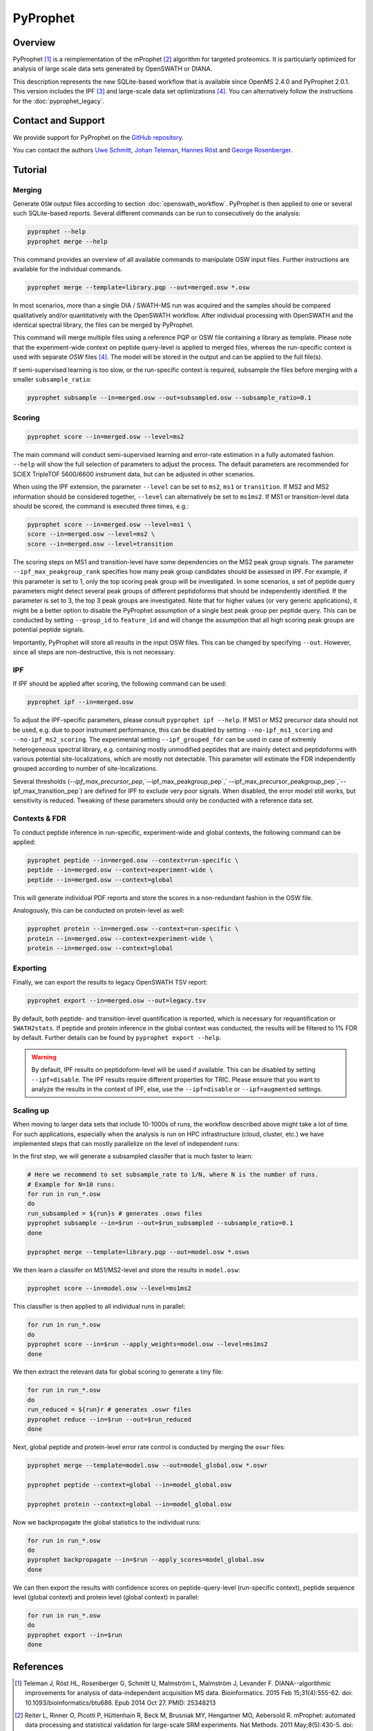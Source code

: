 PyProphet
=========

Overview
--------

PyProphet [1]_ is a reimplementation of the mProphet [2]_ algorithm for targeted proteomics. It is particularly optimized for analysis of large scale data sets generated by OpenSWATH or DIANA.

This description represents the new SQLite-based workflow that is available since OpenMS 2.4.0 and PyProphet 2.0.1. This version includes the IPF [3]_ and large-scale data set optimizations [4]_. You can alternatively follow the instructions for the :doc:`pyprophet_legacy`.

Contact and Support
-------------------

We provide support for PyProphet on the `GitHub repository
<https://github.com/PyProphet/pyprophet/issues>`_.

You can contact the authors `Uwe Schmitt
<https://www.ethz.ch/services/en/organisation/departments/it-services/people/person-detail.html?persid=204514>`_, `Johan Teleman
<https://github.com/fickludd>`_, `Hannes Röst
<http://www.hroest.ch>`_ and `George Rosenberger
<http://www.rosenberger.pro>`_.

Tutorial
--------

Merging
~~~~~~~

Generate ``OSW`` output files according to section :doc:`openswath_workflow`. PyProphet is then applied to one or several such SQLite-based reports. Several different commands can be run to consecutively do the analysis:

.. code-block:: bash

   pyprophet --help
   pyprophet merge --help

   
This command provides an overview of all available commands to manipulate OSW input files. Further instructions are available for the individual commands.

.. code-block:: bash

   pyprophet merge --template=library.pqp --out=merged.osw *.osw

In most scenarios, more than a single DIA / SWATH-MS run was acquired and the samples should be compared qualitatively and/or quantitatively with the OpenSWATH workflow. After individual processing with OpenSWATH and the identical spectral library, the files can be merged by PyProphet.

This command will merge multiple files using a reference PQP or OSW file containing a library as template. Please note that the experiment-wide context on peptide query-level is applied to merged files, whereas the run-specific context is used with separate `OSW` files [4]_. The model will be stored in the output and can be applied to the full file(s).

If semi-supervised learning is too slow, or the run-specific context is required, subsample the files before merging with a smaller ``subsample_ratio``:

.. code-block:: bash

   pyprophet subsample --in=merged.osw --out=subsampled.osw --subsample_ratio=0.1


Scoring
~~~~~~~

.. code-block:: bash

   pyprophet score --in=merged.osw --level=ms2

The main command will conduct semi-supervised learning and error-rate estimation in a fully automated fashion. ``--help`` will show the full selection of parameters to adjust the process. The default parameters are recommended for SCIEX TripleTOF 5600/6600 instrument data, but can be adjusted in other scenarios.

When using the IPF extension, the parameter ``--level`` can be set to ``ms2``, ``ms1`` or ``transition``. If MS2 and MS2 information should be considered together, ``--level`` can alternatively be set to ``ms1ms2``. If MS1 or transition-level data should be scored, the command is executed three times, e.g.:

.. code-block:: bash

   pyprophet score --in=merged.osw --level=ms1 \
   score --in=merged.osw --level=ms2 \
   score --in=merged.osw --level=transition

The scoring steps on MS1 and transition-level have some dependencies on the MS2 peak group signals. The parameter ``--ipf_max_peakgroup_rank`` specifies how many peak group candidates should be assessed in IPF. For example, if this parameter is set to 1, only the top scoring peak group will be investigated. In some scenarios, a set of peptide query parameters might detect several peak groups of different peptidoforms that should be independently identified. If the parameter is set to 3, the top 3 peak groups are investigated. Note that for higher values (or very generic applications), it might be a better option to disable the PyProphet assumption of a single best peak group per peptide query. This can be conducted by setting ``--group_id`` to ``feature_id`` and will change the assumption that all high scoring peak groups are potential peptide signals.

Importantly, PyProphet will store all results in the input OSW files. This can be changed by specifying ``--out``. However, since all steps are non-destructive, this is not necessary.

IPF
~~~

If IPF should be applied after scoring, the following command can be used:

.. code-block:: bash

   pyprophet ipf --in=merged.osw

To adjust the IPF-specific parameters, please consult ``pyprophet ipf --help``. If MS1 or MS2 precursor data should not be used, e.g. due to poor instrument performance, this can be disabled by setting ``--no-ipf_ms1_scoring`` and ``--no-ipf_ms2_scoring``. The experimental setting ``--ipf_grouped_fdr`` can be used in case of extremly heterogeneous spectral library, e.g. containing mostly unmodified peptides that are mainly detect and peptidoforms with various potential site-localizations, which are mostly not detectable. This parameter will estimate the FDR independently grouped according to number of site-localizations.

Several thresholds (`--ipf_max_precursor_pep`,`--ipf_max_peakgroup_pep`,` --ipf_max_precursor_peakgroup_pep`,`--ipf_max_transition_pep`) are defined for IPF to exclude very poor signals. When disabled, the error model still works, but sensitivity is reduced. Tweaking of these parameters should only be conducted with a reference data set.

Contexts & FDR
~~~~~~~~~~~~~~

To conduct peptide inference in run-specific, experiment-wide and global contexts, the following command can be applied:

.. code-block:: bash

   pyprophet peptide --in=merged.osw --context=run-specific \
   peptide --in=merged.osw --context=experiment-wide \
   peptide --in=merged.osw --context=global

This will generate individual PDF reports and store the scores in a non-redundant fashion in the OSW file.

Analogously, this can be conducted on protein-level as well:

.. code-block:: bash

   pyprophet protein --in=merged.osw --context=run-specific \
   protein --in=merged.osw --context=experiment-wide \
   protein --in=merged.osw --context=global

Exporting
~~~~~~~~~

Finally, we can export the results to legacy OpenSWATH TSV report:

.. code-block:: bash

   pyprophet export --in=merged.osw --out=legacy.tsv

By default, both peptide- and transition-level quantification is reported, which is necessary for requantification or ``SWATH2stats``. If peptide and protein inference in the global context was conducted, the results will be filtered to 1% FDR by default. Further details can be found by ``pyprophet export --help``.

.. warning::
   By default, IPF results on peptidoform-level will be used if available. This can be disabled by setting ``--ipf=disable``. The IPF results require different properties for TRIC. Please ensure that you want to analyze the results in the context of IPF, else, use the ``--ipf=disable`` or ``--ipf=augmented`` settings.

Scaling up
~~~~~~~~~~

When moving to larger data sets that include 10-1000s of runs, the workflow described above might take a lot of time. For such applications, especially when the analysis is run on HPC infrastructure (cloud, cluster, etc.) we have implemented steps that can mostly parallelize on the level of independent runs:

In the first step, we will generate a subsampled classifer that is much faster to learn:

.. code-block:: bash

   # Here we recommend to set subsample_rate to 1/N, where N is the number of runs.
   # Example for N=10 runs:
   for run in run_*.osw
   do
   run_subsampled = ${run}s # generates .osws files
   pyprophet subsample --in=$run --out=$run_subsampled --subsample_ratio=0.1
   done
   
   pyprophet merge --template=library.pqp --out=model.osw *.osws
 
We then learn a classifer on MS1/MS2-level and store the results in ``model.osw``:
 
.. code-block:: bash
 
 pyprophet score --in=model.osw --level=ms1ms2
 
This classifier is then applied to all individual runs in parallel:

.. code-block:: bash
 
 for run in run_*.osw
 do
 pyprophet score --in=$run --apply_weights=model.osw --level=ms1ms2
 done
 
We then extract the relevant data for global scoring to generate a tiny file:

.. code-block:: bash
 
 for run in run_*.osw
 do
 run_reduced = ${run}r # generates .oswr files
 pyprophet reduce --in=$run --out=$run_reduced
 done
 
Next, global peptide and protein-level error rate control is conducted by merging the ``oswr`` files:

.. code-block:: bash
 
 pyprophet merge --template=model.osw --out=model_global.osw *.oswr

 pyprophet peptide --context=global --in=model_global.osw
 
 pyprophet protein --context=global --in=model_global.osw
 
Now we backpropagate the global statistics to the individual runs:

.. code-block:: bash

 for run in run_*.osw
 do
 pyprophet backpropagate --in=$run --apply_scores=model_global.osw
 done

We can then export the results with confidence scores on peptide-query-level (run-specific context), peptide sequence level (global context) and protein level (global context) in parallel:

.. code-block:: bash

 for run in run_*.osw
 do
 pyprophet export --in=$run
 done

References
----------
.. [1] Teleman J, Röst HL, Rosenberger G, Schmitt U, Malmström L, Malmström J, Levander F. DIANA--algorithmic improvements for analysis of data-independent acquisition MS data. Bioinformatics. 2015 Feb 15;31(4):555-62. doi: 10.1093/bioinformatics/btu686. Epub 2014 Oct 27. PMID: 25348213

.. [2] Reiter L, Rinner O, Picotti P, Hüttenhain R, Beck M, Brusniak MY, Hengartner MO, Aebersold R. mProphet: automated data processing and statistical validation for large-scale SRM experiments. Nat Methods. 2011 May;8(5):430-5. doi: 10.1038/nmeth.1584. Epub 2011 Mar 20. PMID: 21423193

.. [3] Rosenberger G, Liu Y, Röst HL, Ludwig C, Buil A, Bensimon A, Soste M, Spector TD, Dermitzakis ET, Collins BC, Malmström L, Aebersold R. Inference and quantification of peptidoforms in large sample cohorts by SWATH-MS. Nat Biotechnol. 2017 Aug;35(8):781-788. doi: 10.1038/nbt.3908. Epub 2017 Jun 12. PMID: 28604659

.. [4] Rosenberger G, Bludau I, Schmitt U, Heusel M, Hunter CL, Liu Y, MacCoss MJ, MacLean BX, Nesvizhskii AI, Pedrioli PGA, Reiter L, Röst HL, Tate S, Ting YS, Collins BC, Aebersold R. Statistical control of peptide and protein error rates in large-scale targeted data-independent acquisition analyses. Nat Methods. 2017 Sep;14(9):921-927. doi: 10.1038/nmeth.4398. Epub 2017 Aug 21. PMID: 28825704
